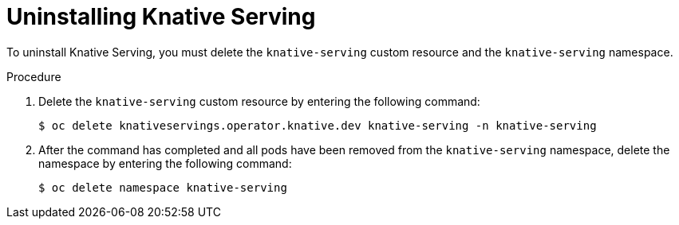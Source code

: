 // Module included in the following assemblies:
//
// serverless/installing_serverless/installing-openshift-serverless.adoc

[id="serverless-uninstalling-knative-serving_{context}"]
= Uninstalling Knative Serving

To uninstall Knative Serving, you must delete the `knative-serving` custom resource and the `knative-serving` namespace.

.Procedure

. Delete the `knative-serving` custom resource by entering the following command:
+

[source,terminal]
----
$ oc delete knativeservings.operator.knative.dev knative-serving -n knative-serving
----

. After the command has completed and all pods have been removed from the `knative-serving` namespace, delete the namespace by entering the following command:
+

[source,terminal]
----
$ oc delete namespace knative-serving
----
